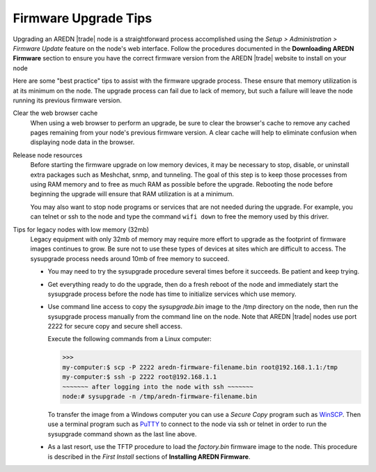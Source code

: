 =====================
Firmware Upgrade Tips
=====================

Upgrading an AREDN |trade| node is a straightforward process accomplished using the *Setup > Administration > Firmware Update* feature on the node's web interface. Follow the procedures documented in the **Downloading AREDN Firmware** section to ensure you have the correct firmware version from the AREDN |trade| website to install on your node

Here are some "best practice" tips to assist with the firmware upgrade process. These ensure that memory utilization is at its minimum on the node. The upgrade process can fail due to lack of memory, but such a failure will leave the node running its previous firmware version.

Clear the web browser cache
  When using a web browser to perform an upgrade, be sure to clear the browser's cache to remove any cached pages remaining from your node's previous firmware version. A clear cache will help to eliminate confusion when displaying node data in the browser.

Release node resources
  Before starting the firmware upgrade on low memory devices, it may be necessary to stop, disable, or uninstall extra packages such as Meshchat, snmp, and tunneling. The goal of this step is to keep those processes from using RAM memory and to free as much RAM as possible before the upgrade. Rebooting the node before beginning the upgrade will ensure that RAM utilization is at a minimum.

  You may also want to stop node programs or services that are not needed during the upgrade. For example, you can telnet or ssh to the node and type the command ``wifi down`` to free the memory used by this driver.

Tips for legacy nodes with low memory (32mb)
  Legacy equipment with only 32mb of memory may require more effort to upgrade as the footprint of firmware images continues to grow. Be sure not to use these types of devices at sites which are difficult to access. The sysupgrade process needs around 10mb of free memory to succeed.

  * You may need to try the sysupgrade procedure several times before it succeeds. Be patient and keep trying.

  * Get everything ready to do the upgrade, then do a fresh reboot of the node and immediately start the sysupgrade process before the node has time to initialize services which use memory.

  * Use command line access to copy the *sysupgrade.bin* image to the /tmp directory on the node, then run the sysupgrade process manually from the command line on the node. Note that AREDN |trade| nodes use port 2222 for secure copy and secure shell access.

    Execute the following commands from a Linux computer:

    >>>
    my-computer:$ scp -P 2222 aredn-firmware-filename.bin root@192.168.1.1:/tmp
    my-computer:$ ssh -p 2222 root@192.168.1.1
    ~~~~~~~ after logging into the node with ssh ~~~~~~~
    node:# sysupgrade -n /tmp/aredn-firmware-filename.bin

    To transfer the image from a Windows computer you can use a *Secure Copy* program such as `WinSCP <https://winscp.net>`_. Then use a terminal program such as `PuTTY <https://www.chiark.greenend.org.uk/~sgtatham/putty/>`_ to connect to the node via ssh or telnet in order to run the sysupgrade command shown as the last line above.

  * As a last resort, use the TFTP procedure to load the *factory.bin* firmware image to the node. This procedure is described in the *First Install* sections of **Installing AREDN Firmware**.
